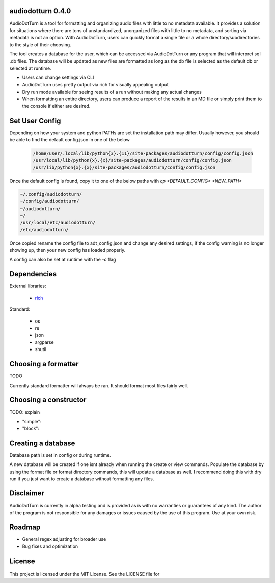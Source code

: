 audiodotturn 0.4.0
==================

AudioDotTurn is a tool for formatting and organizing audio files with little to no metadata available. It provides a solution
for situations where there are tons of unstandardized, unorganized files with little to no metadata, and sorting via metadata
is not an option. With AudioDotTurn, users can quickly format a single file or a whole directory/subdirectories to the style of
their choosing. 

The tool creates a database for the user, which can be accessed via AudioDotTurn or any program that will interpret sql .db files.
The database will be updated as new files are formatted as long as the db file is selected as the default db or selected at runtime.

- Users can change settings via CLI
- AudioDotTurn uses pretty output via rich for visually appealing output
- Dry run mode available for seeing results of a run without making any actual changes
- When formatting an entire directory, users can produce a report of the results in an MD file or simply print them to the console if either are desired.

Set User Config
===============

Depending on how your system and python PATHs are set the installation path may differ.
Usually however, you should be able to find the default config.json in one of the below

 .. code:: sh

    /home/user/.local/lib/python{3}.{11}/site-packages/audiodotturn/config/config.json
    /usr/local/lib/python{x}.{x}/site-packages/audiodotturn/config/config.json
    /usr/lib/python{x}.{x}/site-packages/audiodotturn/config/config.json

Once the default config is found, copy it to one of the below paths with `cp <DEFAULT_CONFIG> <NEW_PATH>`

.. code:: sh

    ~/.config/audiodotturn/
    ~/config/audiodotturn/
    ~/audiodotturn/
    ~/
    /usr/local/etc/audiodotturn/
    /etc/audiodotturn/

Once copied rename the config file to adt_config.json and change any desired settings, if the config warning is no longer showing up,
then your new config has loaded properly.

A config can also be set at runtime with the `-c` flag

Dependencies
============

External libraries: 

	- `rich <https://github.com/Textualize/rich>`__

Standard: 

	- os 
	- re 
	- json 
	- argparse 
	- shutil

Choosing a formatter
====================

TODO

Currently standard formatter will always be ran. It should format most files fairly well.

Choosing a constructor
======================

TODO: explain

- "simple":
- "block":

Creating a database
===================

Database path is set in config or during runtime.

A new database will be created if one isnt already when running the create or view commands.
Populate the database by using the format file or format directory commands, this will update
a database as well. I recommend doing this with dry run if you just want to create a database
without formatting any files.

Disclaimer
==========

AudioDotTurn is currently in alpha testing and is provided as is with no
warranties or guarantees of any kind. The author of the program is not
responsible for any damages or issues caused by the use of this program.
Use at your own risk.

Roadmap
=======

-  General regex adjusting for broader use
-  Bug fixes and optimization

License
=======

.. figure:: https://img.shields.io/badge/License-MIT-yellow.svg
   :alt: MIT

This project is licensed under the MIT License. See the LICENSE file for
